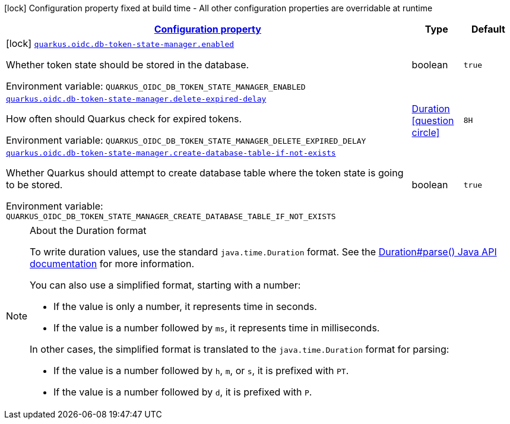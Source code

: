 
:summaryTableId: quarkus-oidc-db-token-state-manager
[.configuration-legend]
icon:lock[title=Fixed at build time] Configuration property fixed at build time - All other configuration properties are overridable at runtime
[.configuration-reference.searchable, cols="80,.^10,.^10"]
|===

h|[[quarkus-oidc-db-token-state-manager_configuration]]link:#quarkus-oidc-db-token-state-manager_configuration[Configuration property]

h|Type
h|Default

a|icon:lock[title=Fixed at build time] [[quarkus-oidc-db-token-state-manager_quarkus-oidc-db-token-state-manager-enabled]]`link:#quarkus-oidc-db-token-state-manager_quarkus-oidc-db-token-state-manager-enabled[quarkus.oidc.db-token-state-manager.enabled]`


[.description]
--
Whether token state should be stored in the database.

ifdef::add-copy-button-to-env-var[]
Environment variable: env_var_with_copy_button:+++QUARKUS_OIDC_DB_TOKEN_STATE_MANAGER_ENABLED+++[]
endif::add-copy-button-to-env-var[]
ifndef::add-copy-button-to-env-var[]
Environment variable: `+++QUARKUS_OIDC_DB_TOKEN_STATE_MANAGER_ENABLED+++`
endif::add-copy-button-to-env-var[]
--|boolean 
|`true`


a| [[quarkus-oidc-db-token-state-manager_quarkus-oidc-db-token-state-manager-delete-expired-delay]]`link:#quarkus-oidc-db-token-state-manager_quarkus-oidc-db-token-state-manager-delete-expired-delay[quarkus.oidc.db-token-state-manager.delete-expired-delay]`


[.description]
--
How often should Quarkus check for expired tokens.

ifdef::add-copy-button-to-env-var[]
Environment variable: env_var_with_copy_button:+++QUARKUS_OIDC_DB_TOKEN_STATE_MANAGER_DELETE_EXPIRED_DELAY+++[]
endif::add-copy-button-to-env-var[]
ifndef::add-copy-button-to-env-var[]
Environment variable: `+++QUARKUS_OIDC_DB_TOKEN_STATE_MANAGER_DELETE_EXPIRED_DELAY+++`
endif::add-copy-button-to-env-var[]
--|link:https://docs.oracle.com/javase/8/docs/api/java/time/Duration.html[Duration]
  link:#duration-note-anchor-{summaryTableId}[icon:question-circle[title=More information about the Duration format]]
|`8H`


a| [[quarkus-oidc-db-token-state-manager_quarkus-oidc-db-token-state-manager-create-database-table-if-not-exists]]`link:#quarkus-oidc-db-token-state-manager_quarkus-oidc-db-token-state-manager-create-database-table-if-not-exists[quarkus.oidc.db-token-state-manager.create-database-table-if-not-exists]`


[.description]
--
Whether Quarkus should attempt to create database table where the token state is going to be stored.

ifdef::add-copy-button-to-env-var[]
Environment variable: env_var_with_copy_button:+++QUARKUS_OIDC_DB_TOKEN_STATE_MANAGER_CREATE_DATABASE_TABLE_IF_NOT_EXISTS+++[]
endif::add-copy-button-to-env-var[]
ifndef::add-copy-button-to-env-var[]
Environment variable: `+++QUARKUS_OIDC_DB_TOKEN_STATE_MANAGER_CREATE_DATABASE_TABLE_IF_NOT_EXISTS+++`
endif::add-copy-button-to-env-var[]
--|boolean 
|`true`

|===
ifndef::no-duration-note[]
[NOTE]
[id='duration-note-anchor-{summaryTableId}']
.About the Duration format
====
To write duration values, use the standard `java.time.Duration` format.
See the link:https://docs.oracle.com/en/java/javase/17/docs/api/java.base/java/time/Duration.html#parse(java.lang.CharSequence)[Duration#parse() Java API documentation] for more information.

You can also use a simplified format, starting with a number:

* If the value is only a number, it represents time in seconds.
* If the value is a number followed by `ms`, it represents time in milliseconds.

In other cases, the simplified format is translated to the `java.time.Duration` format for parsing:

* If the value is a number followed by `h`, `m`, or `s`, it is prefixed with `PT`.
* If the value is a number followed by `d`, it is prefixed with `P`.
====
endif::no-duration-note[]
